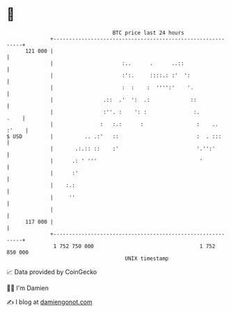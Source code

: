 * 👋

#+begin_example
                                     BTC price last 24 hours                    
                 +------------------------------------------------------------+ 
         121 000 |                                                            | 
                 |                      :..      .      ..::                  | 
                 |                      :':.     ::::.: :'  ':                | 
                 |                      :  :    :  '''':'    '.               | 
                 |                .::  .'  ':  .:             ::              | 
                 |                :''. :    ': :               :.        .    | 
                 |               :   :.:      :                 :    .. :'    | 
   $ USD         |          .. .:'   ::                         :  . :::      | 
                 |       .:.:: ::    :'                         '.'':'        | 
                 |      .: ' '''                                 '            | 
                 |      :'                                                    | 
                 |    :.:                                                     | 
                 |     ''                                                     | 
                 |                                                            | 
         117 000 |                                                            | 
                 +------------------------------------------------------------+ 
                  1 752 750 000                                  1 752 850 000  
                                         UNIX timestamp                         
#+end_example
📈 Data provided by CoinGecko

🧑‍💻 I'm Damien

✍️ I blog at [[https://www.damiengonot.com][damiengonot.com]]
